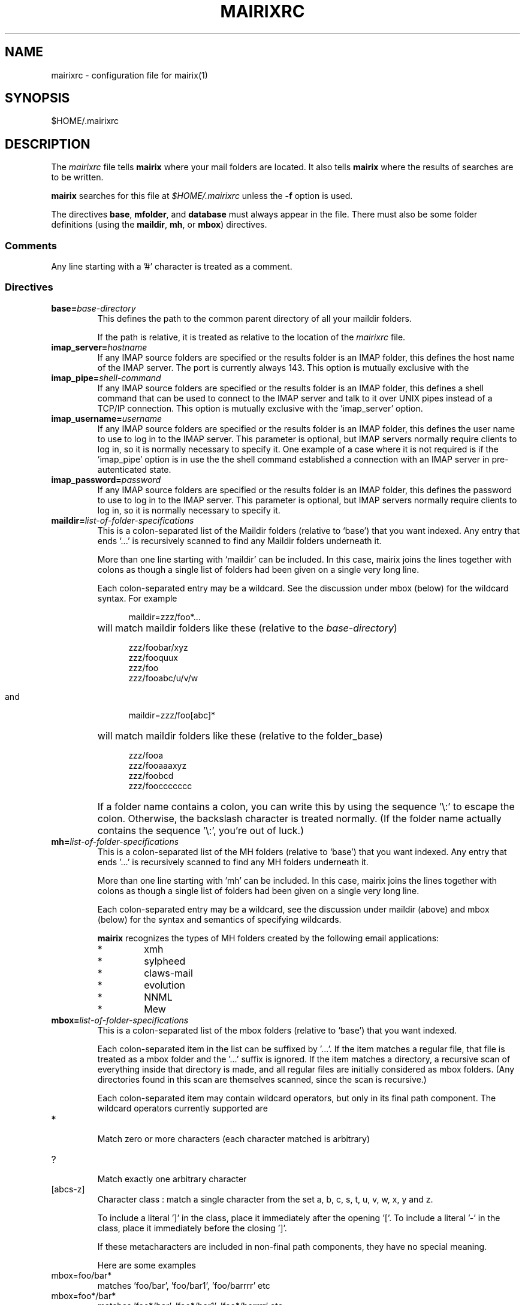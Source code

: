 .TH MAIRIXRC 5 "January 2006"
.de Sx
.PP
.ne \\$1
.nf
.na
.RS 12
..
.de Ex
.RE 
.fi
.ad
.IP "" 7
..
.SH NAME
mairixrc \- configuration file for mairix(1)
.SH SYNOPSIS
$HOME/.mairixrc
.SH DESCRIPTION
.PP
The
.I mairixrc
file tells
.B mairix
where your mail folders are located.  It also tells
.B mairix
where the results of searches are to be written.

.B mairix
searches for this file at
.I $HOME/.mairixrc
unless the
.B -f
option is used.

The directives
.BR base ,
.BR mfolder ,
and
.B database
must always appear in the file.  There must also be some folder definitions
(using the
.BR maildir ,
.BR mh ,
or
.BR mbox )
directives.

.SS Comments
Any line starting with a '#' character is treated as a comment.

.SS Directives
.TP
.BI base= base-directory
.br
This defines the path to the common parent directory of all your
maildir folders.

If the path is relative, it is treated as relative to the location of the
.I mairixrc
file.

.TP
.BI imap_server= hostname
.br
If any IMAP source folders are specified or the results folder is an IMAP
folder, this defines the host name of the IMAP server. The port is
currently always 143. This option is mutually exclusive with the
'imap_pipe' option.

.TP
.BI imap_pipe= shell-command
.br
If any IMAP source folders are specified or the results folder is an IMAP
folder, this defines a shell command that can be used to connect to the
IMAP server and talk to it over UNIX pipes instead of a TCP/IP connection.
This option is mutually exclusive with the 'imap_server' option.

.TP
.BI imap_username= username
.br
If any IMAP source folders are specified or the results folder is an IMAP
folder, this defines the user name to use to log in to the IMAP server.
This parameter is optional, but IMAP servers normally require clients to
log in, so it is normally necessary to specify it. One example of a case
where it is not required is if the 'imap_pipe' option is in use the the
shell command established a connection with an IMAP server in
pre-autenticated state.

.TP
.BI imap_password= password
.br
If any IMAP source folders are specified or the results folder is an IMAP
folder, this defines the password to use to log in to the IMAP server.
This parameter is optional, but IMAP servers normally require clients to
log in, so it is normally necessary to specify it.

.TP
.BI maildir= list-of-folder-specifications
This is a colon-separated list of the Maildir folders (relative to
`base') that you want indexed.  Any entry that ends `...' is
recursively scanned to find any Maildir folders underneath it.

More than one line starting with `maildir' can be included.  In
this case, mairix joins the lines together with colons as though a
single list of folders had been given on a single very long line.

Each colon-separated entry may be a wildcard.  See the discussion
under mbox (below) for the wildcard syntax.  For example
.Sx 1
maildir=zzz/foo*...
.Ex
will match maildir folders like these (relative to the 
.IR base-directory )
.Sx 4
zzz/foobar/xyz
zzz/fooquux
zzz/foo
zzz/fooabc/u/v/w
.Ex

and
.Sx 1
maildir=zzz/foo[abc]*
.Ex
will match maildir folders like these (relative to the folder_base)
.Sx 4
zzz/fooa
zzz/fooaaaxyz
zzz/foobcd
zzz/fooccccccc
.Ex
If a folder name contains a colon, you can write this by using the
sequence '\\:' to escape the colon.  Otherwise, the backslash
character is treated normally.  (If the folder name actually
contains the sequence '\\:', you're out of luck.)

.TP
.BI mh= list-of-folder-specifications
.br
This is a colon-separated list of the MH folders (relative to
`base') that you want indexed.  Any entry that ends '...' is
recursively scanned to find any MH folders underneath it.

More than one line starting with 'mh' can be included.  In this
case, mairix joins the lines together with colons as though a
single list of folders had been given on a single very long line.

Each colon-separated entry may be a wildcard, see the discussion
under maildir (above) and mbox (below) for the syntax and
semantics of specifying wildcards.

.B mairix
recognizes the types of MH folders created by the following email applications:
.RS 7
.IP "*"
xmh
.IP "*"
sylpheed
.IP "*"
claws-mail
.IP "*"
evolution
.IP "*"
NNML
.IP "*"
Mew
.RE

.TP
.BI mbox= list-of-folder-specifications
.br
This is a colon-separated list of the mbox folders (relative to
`base') that you want indexed.

Each colon-separated item in the list can be suffixed by '...'.
If the item matches a regular file, that file is treated as a mbox
folder and the '...' suffix is ignored.  If the item matches a
directory, a recursive scan of everything inside that directory is
made, and all regular files are initially considered as mbox
folders.  (Any directories found in this scan are themselves
scanned, since the scan is recursive.)

Each colon-separated item may contain wildcard operators, but only
in its final path component.  The wildcard operators currently
supported are

.TP
*
.br
Match zero or more characters (each character matched is
arbitrary)

.TP
?
.br
Match exactly one arbitrary character

.TP
[abcs-z]
.br
Character class : match a single character from the set a, b,
c, s, t, u, v, w, x, y and z.

To include a literal ']' in the class, place it immediately
after the opening '['.  To include a literal '-' in the
class, place it immediately before the closing ']'.

If these metacharacters are included in non-final path components,
they have no special meaning.

Here are some examples

.TP
mbox=foo/bar*
.br
matches 'foo/bar', 'foo/bar1', 'foo/barrrr' etc

.TP
mbox=foo*/bar*
.br
matches 'foo*/bar', 'foo*/bar1', 'foo*/barrrr' etc

.TP
mbox=foo/*
.br
matches 'foo/bar', 'foo/bar1', 'foo/barrrr', 'foo/foo',
\'foo/x' etc

.TP
mbox=foo...
.br
matches any regular file in the tree rooted at 'foo'

.TP
mbox=foo/*...
.br
same as before

.TP
mbox=foo/[a-z]*...
.br
matches 'foo/a', 'foo/aardvark/xxx', 'foo/zzz/foobar',
\'foo/w/x/y/zzz', but not 'foo/A/foobar'

Regular files that are mbox folder candidates are examined
internally.  Only files containing standard mbox 'From ' separator
lines will be scanned for messages.

If a regular file has a name ending in '.gz', and gzip support is
compiled into the 
.B mairix
binary, the file will be treated as a gzipped mbox.

If a regular file has a name ending in '.bz2', and bzip support is
compiled into the
.B mairix
binary, the file will be treated as a bzip2'd mbox.

More than one line starting with 'mbox' can be included.  In this
case, 
.B mairix
joins the lines together with colons as though a
single list of folders had been given on a single very long line.

.B mairix
performs no locking of mbox folders when it is accessing
them.  If a mail delivery program is modifying the mbox at the
same time, it is likely that one or messages in the mbox will
never get indexed by 
.B mairix
(until the database is removed and recreated from scratch, anyway.)  The
assumption is that
.B mairix
will be used to index archive folders rather than incoming ones, so this is
unlikely to be much of a problem in reality.

.B mairix
can support a maximum of 65536 separate mboxes, and a
maximum of 65536 messages within any one mbox.

.TP
.BI imap= list-of-folders
.br
This is a colon-separated list of the IMAP folders that you want indexed.

These folders must all be located on the same account on the same IMAP
server. The configuration options imap_server and imap_pipe specify
how to connect to the IMAP server.

More than one line starting with 'imap' can be included.  In this
case, 
.B mairix
joins the lines together with colons as though a
single list of folders had been given on a single very long line.
.TP
.BI omit= list-of-glob-patterns
This is a colon-separated list of glob patterns for folders to be omitted from
the indexing.  This allows wide wildcards and recursive elements to be used
in the 
.BR maildir , mh ", and" mbox
directives, with the
.B omit
option used to selectively remove unwanted folders from the folder
lists.

Within the glob patterns, a single '*' matches any
sequence of characters other than '/'.  However '**' matches any
sequence of characters including '/'.  This allows glob patterns
to be constructed which have a wildcard for just one directory
component, or for any number of directory components.

The _omit_ option can be specified as many times as required so
that the list of patterns doesn't all have to fit on one line.

As an example,
.Sx 2
mbox=bulk...
omit=bulk/spam*
.Ex
will index all mbox folders at any level under the 'bulk'
subdirectory of the base folder, except for those folders whose
names start 'bulk/spam', e.g. 'bulk/spam', 'bulk/spam2005' etc.

In constrast,
.Sx 2
mbox=bulk...
omit=bulk/spam**
.Ex
will index all mbox folders at any level under the 'bulk'
subdirectory of the base folder, except for those folders whose
names start 'bulk/spam', e.g. 'bulk/spam', 'bulk/spam2005',
\'bulk/spam/2005', 'bulk/spam/2005/jan' etc.

.TP
.B nochecks
This takes no arguments.  If a line starting with
.B nochecks is
present, it is the equivalent of specifying the 
.B -Q
flag to every indexing run.

.TP
.BI mfolder= match-folder-name
This defines the name of the folder (within the directory
specified by 
.BR base )
into which the search mode writes its output.  (If the 
.B mformat
used is 'raw' or 'excerpt', then this setting is not used and may be omitted.)

The
.B mfolder
setting may be over-ridden for a particular search by using the
.B -o
option to
.BR mairix .

.B mairix
will refuse to output search results to a folder that appears to be amongst
those that are indexed.  This is to prevent accidental deletion of emails.

If the first character of the mfolder value is '/' or '.', it is
taken as a pathname in its own right.  This allows you to specify
absolute paths and paths relative to the current directory where
the mfolder should be written.  Otherwise, the value of mfolder is
appended to the value of base, in the same way as for the source
folders.

.TP
.BI mformat= format
This defines the type of folder used for the match folder where
the search results go.  There are six valid settings for
.IR format ,
namely 'maildir', 'mh', 'mbox', 'imap', 'raw', or 'excerpt'.  If the 'raw' setting is
used then
.B mairix
will just print out the path names of the files that match and no match folder
will be created.  If the 'excerpt' setting is used,
.B mairix
will also print out the To:, Cc:, From:, Subject: and Date: headers of the
matching messages.  'maildir' is the default if this option is not
defined.  The setting is case-insensitive.

.TP
.BI database= path-to-database
.br
This defines the path where
.BR mairix 's
index database is kept.  You can keep this file anywhere you like.

Currently,
.B mairix
will place a single database file at the location indicated by
.IR path-to-database .
However, a future version of
.B mairix
may instead place a directory containing several files at this location.

.I path-to-database
should be an absolute pathname (starting with '/').  If a relative pathname is
used, it will be interpreted relative to the current directory at the time
.B mairix
is run,
.RB ( not
relative to the location of the 
.I mairixrc
file or anything like that.)

.SS Expansions

The part of each line in '.mairixrc' following the equals sign can
contain the following types of expansion:

.TP
.B Home directory expansion
If the sequence '~/' appears at the start of the text after the
equals sign, it is expanded to the user's home directory.  Example:
.Sx 1
database=~/Mail/mairix_database
.Ex
.TP
.B Environment expansion
If a '$' is followed by a sequence of alpha-numeric characters (or
\'_'), the whole string is replaced by looking up the corresponding
environment variable.  Similarly, if '$' is followed by an open
brace ('{'), everything up to the next close brace is looked up as
an environment variable and the result replaces the entire
sequence.

Suppose in the shell we do
.Sx 1
export FOO=bar
.Ex
and the '.mairixrc' file contains
.Sx 2
maildir=xxx/$FOO
mbox=yyy/a${FOO}b
.Ex
this is equivalent to
.Sx 2
maildir=xxx/bar
mbox=yyy/abarb
.Ex
If the specified environment variable is not set, the replacement
is the empty string.

.SH NOTES
.PP
An alternative path to the configuration file may be given with the
.B \-f
option to mairix(1).


